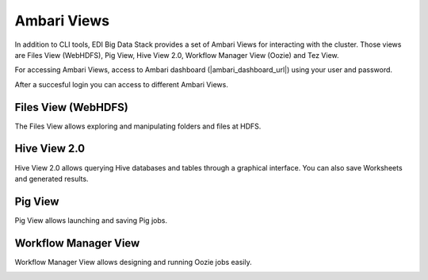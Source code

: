 .. _ambari-views:

Ambari Views
============

In addition to CLI tools, EDI Big Data Stack provides a set of Ambari Views for
interacting with the cluster. Those views are Files View (WebHDFS), Pig View,
Hive View 2.0, Workflow Manager View (Oozie) and Tez View.

For accessing Ambari Views, access to
Ambari dashboard (|ambari_dashboard_url|) using your user and
password.

.. image:: img/ambari-login.png

After a succesful login you can access to different Ambari Views.

.. image:: img/ambari-views.png

.. _webhdfs:

Files View (WebHDFS)
--------------------

The Files View allows exploring and manipulating folders and files at HDFS.

.. image:: img/ambari-files-view.png


.. _hiveview:

Hive View 2.0
-------------

Hive View 2.0 allows querying Hive databases and tables through a graphical
interface. You can also save Worksheets and generated results.

.. image:: img/ambari-hive-view.png


.. _pigview:

Pig View
--------

Pig View allows launching and saving Pig jobs.

.. image:: img/ambari-pig-view.png


.. _workflow:

Workflow Manager View
---------------------

Workflow Manager View allows designing and running Oozie jobs easily.

.. image:: img/ambari-workflow-view.png
